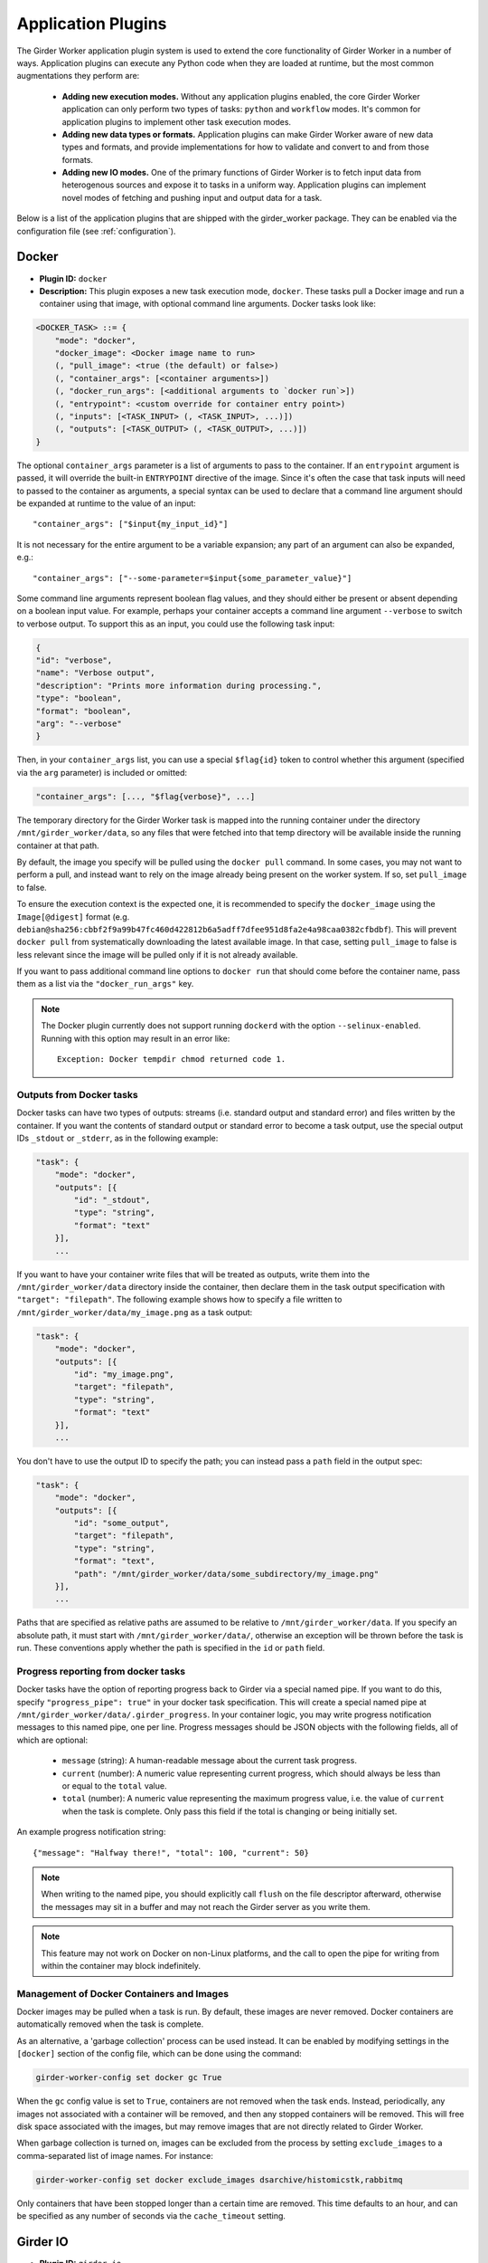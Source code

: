 .. _worker-plugins:

Application Plugins
=======

The Girder Worker application plugin system is used to extend the core functionality of
Girder Worker in a number of ways. Application plugins can execute any Python code when
they are loaded at runtime, but the most common augmentations they perform are:

  * **Adding new execution modes.** Without any application plugins enabled, the core
    Girder Worker application can only perform two types of tasks: ``python`` and
    ``workflow`` modes. It's common for application plugins to implement other task
    execution modes.
  * **Adding new data types or formats.** Application plugins can make Girder Worker
    aware of new data types and formats, and provide implementations for how to validate
    and convert to and from those formats.
  * **Adding new IO modes.** One of the primary functions of Girder Worker is to fetch
    input data from heterogenous sources and expose it to tasks in a uniform way.
    Application plugins can implement novel modes of fetching and pushing input and
    output data for a task.

Below is a list of the application plugins that are shipped with the girder_worker package.
They can be enabled via the configuration file (see :ref:`configuration`).

Docker
------

* **Plugin ID:** ``docker``
* **Description:** This plugin exposes a new task execution mode, ``docker``. These
  tasks pull a Docker image and run a container using that image, with optional
  command line arguments. Docker tasks look like:

.. code-block :: none

    <DOCKER_TASK> ::= {
        "mode": "docker",
        "docker_image": <Docker image name to run>
        (, "pull_image": <true (the default) or false>)
        (, "container_args": [<container arguments>])
        (, "docker_run_args": [<additional arguments to `docker run`>])
        (, "entrypoint": <custom override for container entry point>)
        (, "inputs": [<TASK_INPUT> (, <TASK_INPUT>, ...)])
        (, "outputs": [<TASK_OUTPUT> (, <TASK_OUTPUT>, ...)])
    }

The optional ``container_args`` parameter is a list of arguments to pass to the
container. If an ``entrypoint`` argument is passed, it will override the built-in
``ENTRYPOINT`` directive of the image. Since it's often the case that task inputs
will need to passed to the container as arguments, a special syntax can be used
to declare that a command line argument should be expanded at runtime to the value
of an input: ::

    "container_args": ["$input{my_input_id}"]

It is not necessary for the entire argument to be a variable expansion; any part of
an argument can also be expanded, e.g.: ::

    "container_args": ["--some-parameter=$input{some_parameter_value}"]

Some command line arguments represent boolean flag values, and they should either be
present or absent depending on a boolean input value. For example, perhaps your container
accepts a command line argument ``--verbose`` to switch to verbose output. To support this
as an input, you could use the following task input:

.. code-block:: json

    {
    "id": "verbose",
    "name": "Verbose output",
    "description": "Prints more information during processing.",
    "type": "boolean",
    "format": "boolean",
    "arg": "--verbose"
    }

Then, in your ``container_args`` list, you can use a special ``$flag{id}`` token to control
whether this argument (specified via the ``arg`` parameter) is included or omitted:

.. code-block:: none

    "container_args": [..., "$flag{verbose}", ...]

The temporary directory for the Girder Worker task is mapped into the running container
under the directory ``/mnt/girder_worker/data``, so any files that were fetched into that
temp directory will be available inside the running container at that path.

By default, the image you specify will be pulled using the ``docker pull`` command.
In some cases, you may not want to perform a pull, and instead want to rely on the
image already being present on the worker system. If so, set ``pull_image`` to false.

To ensure the execution context is the expected one, it is recommended to
specify the ``docker_image`` using the ``Image[@digest]`` format (e.g. ``debian@sha256:cbbf2f9a99b47fc460d422812b6a5adff7dfee951d8fa2e4a98caa0382cfbdbf``). This will prevent
``docker pull`` from systematically downloading the latest available image. In that case,
setting ``pull_image`` to false is less relevant since the image will be pulled only if it
is not already available.

If you want to pass additional command line options to ``docker run`` that should
come before the container name, pass them as a list via the ``"docker_run_args"``
key.

.. note::

   The Docker plugin currently does not support running ``dockerd``
   with the option ``--selinux-enabled``.  Running with this option
   may result in an error like: ::

     Exception: Docker tempdir chmod returned code 1.

Outputs from Docker tasks
*************************

Docker tasks can have two types of outputs: streams (i.e. standard output and standard
error) and files written by the container. If you want the contents of standard output
or standard error to become a task output, use the special output IDs ``_stdout`` or
``_stderr``, as in the following example:

.. code-block :: none

    "task": {
        "mode": "docker",
        "outputs": [{
            "id": "_stdout",
            "type": "string",
            "format": "text"
        }],
        ...

If you want to have your container write files that will be treated as outputs,
write them into the ``/mnt/girder_worker/data`` directory inside the container, then declare them
in the task output specification with ``"target": "filepath"``. The following
example shows how to specify a file written to ``/mnt/girder_worker/data/my_image.png`` as a
task output:

.. code-block :: none

    "task": {
        "mode": "docker",
        "outputs": [{
            "id": "my_image.png",
            "target": "filepath",
            "type": "string",
            "format": "text"
        }],
        ...

You don't have to use the output ID to specify the path; you can instead pass a
``path`` field in the output spec:

.. code-block :: none

    "task": {
        "mode": "docker",
        "outputs": [{
            "id": "some_output",
            "target": "filepath",
            "type": "string",
            "format": "text",
            "path": "/mnt/girder_worker/data/some_subdirectory/my_image.png"
        }],
        ...

Paths that are specified as relative paths are assumed to be relative to ``/mnt/girder_worker/data``.
If you specify an absolute path, it must start with ``/mnt/girder_worker/data/``, otherwise an exception
will be thrown before the task is run. These conventions apply whether the path
is specified in the ``id`` or ``path`` field.

Progress reporting from docker tasks
************************************

Docker tasks have the option of reporting progress back to Girder via a special named pipe. If
you want to do this, specify ``"progress_pipe": true"`` in your docker task specification. This
will create a special named pipe at ``/mnt/girder_worker/data/.girder_progress``. In your container
logic, you may write progress notification messages to this named pipe, one per line.
Progress messages should be JSON objects with the following fields, all of which are optional:

  * ``message`` (string): A human-readable message about the current task progress.
  * ``current`` (number): A numeric value representing current progress, which should always be
    less than or equal to the ``total`` value.
  * ``total`` (number): A numeric value representing the maximum progress value, i.e. the value
    of ``current`` when the task is complete. Only pass this field if the total is changing or being
    initially set.

An example progress notification string: ::

    {"message": "Halfway there!", "total": 100, "current": 50}

.. note:: When writing to the named pipe, you should explicitly call ``flush`` on the file
   descriptor afterward, otherwise the messages may sit in a buffer and may not reach the
   Girder server as you write them.

.. note:: This feature may not work on Docker on non-Linux platforms, and the call to open the
   pipe for writing from within the container may block indefinitely.

Management of Docker Containers and Images
******************************************

Docker images may be pulled when a task is run.  By default, these images are
never removed.  Docker containers are automatically removed when the task is
complete.

As an alternative, a 'garbage collection' process can be used instead.  It can
be enabled by modifying settings in the ``[docker]`` section of the config
file, which can be done using the command:

.. code-block :: none

  girder-worker-config set docker gc True

When the ``gc`` config value is set to ``True``, containers are not removed
when the task ends.  Instead, periodically, any images not associated with a
container will be removed, and then any stopped containers will be removed.
This will free disk space associated with the images, but may remove images
that are not directly related to Girder Worker.

When garbage collection is turned on, images can be excluded from the process
by setting ``exclude_images`` to a comma-separated list of image names.  For
instance:

.. code-block :: none

  girder-worker-config set docker exclude_images dsarchive/histomicstk,rabbitmq

Only containers that have been stopped longer than a certain time are removed.
This time defaults to an hour, and can be specified as any number of seconds
via the ``cache_timeout`` setting.

Girder IO
---------

* **Plugin ID:** ``girder_io``
* **Description:** This plugin adds new fetch and push modes called ``girder``. The
  fetch mode for inputs supports downloading folders, items, or files from a Girder
  server. Inputs can be downloaded anonymously (if they are public) or using an
  authentication token. The downloaded data is either written to disk and passed
  as a file, or read into memory, depending on whether the corresponding task
  input's ``target`` field is set to ``"filepath"`` or ``"memory"``. Likewise for
  uploads, the value of the output variable is interpreted as a path to a file to
  be uploaded if the task output ``target`` is set to ``filepath``. If it's set to
  ``memory``, the value of the output variable becomes the contents of the uploaded
  file. The URL to access the Girder API must be specified either as a full URL in
  the ``api_url`` field, or in parts via the ``host``, ``port``, ``api_root``, and
  ``scheme`` fields.

.. code-block :: none

    <GIRDER_INPUT> ::= {
        "mode": "girder",
        "id": <the _id value of the resource to download>,
        "name": <the name of the resource to download>,
        "format": "text",
        "type": "string"
        (, "api_url": <full URL to the API, can be used instead of scheme/host/port/api_root>)
        (, "host": <the hostname of the girder server. Required if no api_url is passed>)
        (, "port": <the port of the girder server, default is 80 for http: and 443 for https:>)
        (, "api_root": <path to the girder REST API, default is "/api/v1")
        (, "scheme": <"http" or "https", default is "http">)
        (, "token": <girder token used for authentication>)
        (, "resource_type": <"file", "item", or "folder", default is "file">)
        (, "fetch_parent": <whether to download the whole parent resource as well, default is false>)
    }

.. note :: For historical reasons, task inputs that do not specify a ``target`` field
   and are bound to a Girder input will default to having the data downloaded to
   a file (i.e. ``target="filepath"`` behavior). This is different from the normal
   default behavior for other IO modes, which is to download the data to an
   object in memory. For this reason, it is suggested that if your task input is going
   to support Girder IO mode, that you specify the ``target`` field explicitly
   on it rather than using the default.

The output mode also assumes data of format ``string/text`` that is a path to a file
in the filesystem. That file will then be uploaded under an existing folder (under a
new item with the same name as the file), or into an existing item.

.. code-block :: none

    <GIRDER_OUTPUT> ::= {
        "mode": "girder",
        "token": <girder token used for authentication>,
        "parent_id": <the _id value of the folder or item to upload into>,
        "format": "text",
        "type": "string"
        (, "name": <optionally override name of the file to upload>)
        (, "api_url": <full URL to the API, can be used instead of scheme/host/port/api_root>)
        (, "host": <the hostname of the girder server. Required if no api_url is passed>)
        (, "port": <the port of the girder server, default is 80 for http: and 443 for https:>)
        (, "api_root": <path to the girder REST API, default is "/api/v1")
        (, "scheme": <"http" or "https", default is "http">)
        (, "parent_type": <"folder" or "item", default is "folder">)
        (, "reference": <arbitrary reference string to pass to the server>)
    }

Metadata outputs
****************

In addition to outputting blob data into Girder files, you may also output structured
metadata that can be attached to an item. You can upload an output *as* metadata onto a
new or existing item, or attach a pre-defined set of metadata to an output item that is uploaded as
a file.

To push an output as the metadata on an *existing* item, use the ``as_metadata`` field with the
``item_id`` field set in your output binding:

.. code-block:: none

    {
        "mode": "girder",
        "as_metadata": true,
        "item_id": <ID of the target item>,
        "api_url": "...",
        "token": "..."
    }

To push an output as the metadata on a *new* item, use ``as_metadata`` with the ``parent_id``
field set, and a ``name`` field. The ``name`` is not required if the corresponding task output has
``"target": "filepath"``, in which case the filename will be used as the name for the new item.

.. code-block:: none

    {
        "mode": "girder",
        "as_metadata": true,
        "parent_id": <ID of the parent folder>,
        "name": "My new metadata item",
        "api_url": "...",
        "token": "..."
    }


.. note:: The ``as_metadata`` behavior will only work if your output data is a JSON Object.

To add additional pre-defined metadata fields to a normal Girder IO output, you can use the
``metadata`` field on a normal Girder IO output. The ``metadata`` field must contain a JSON object,
and its value will be set as the metadata on the output item.

.. code-block:: none

    {
        "mode": "girder",
        "metadata": {
            "some": "other",
            "metadata": "values"
        },
        "parent_id": <ID of the parent folder>,
        "parent_type": "folder",
        "name": "My output data",
        "token": "...",
        "api_url": "..."
    }


Cache Configuration
*******************

The Girder Client (used by the Girder IO plugin) supports caching of files
downloaded from Girder. These cache settings are exposed in the Girder Worker
configuration.  The following options are available:

  * ``diskcache_enabled`` (default=0): enable or disable diskcache for files
    downloaded with the girder client
  * ``diskcache_directory`` (default=girder_file_cache): directory to use for
    the diskcache
  * ``diskcache_eviction_policy`` (default=least-recently-used): eviction policy
    used when diskcache size limit is reached
  * ``diskcache_size_limit`` (default=1073741824): maximum size of the disk
    cache, 1GB default
  * ``diskcache_cull_limit`` (default=10): maximum number of items to cull when
    evicting items
  * ``diskcache_large_value_threshold`` (default=1024): cached values below this
    size are stored directly in the cache's sqlite db

R
-

* **Plugin ID:** ``r``
* **Description:** The R plugin enables the execution of R scripts as tasks via
  the ``r`` execution mode. It also exposes a new data type, ``r``, and several
  new data formats and converters for existing data types. Just like ``python`` mode,
  the R code to run is passed via the ``script`` field of the task specification.
  The ``r`` data type refers to objects compatible with the R runtime environment.
* **Converters added:**
    * ``r/object`` |ba| ``r/serialized``
    * ``table/csv`` |ba| ``table/r.dataframe``
    * ``tree/newick`` |ba| ``tree/r.apetree``
    * ``tree/nexus`` |ba| ``tree/r.apetree``
    * ``tree/r.apetree`` |ra| ``tree/treestore``

* **Validators added:**
    * ``r/object``: An in-memory R object.
    * ``r/serialized``: A serialized version of an R object created using R's ``serialize`` function.
    * ``table/r.dataframe``: An R data frame. If the first column contains unique values,
      these are set as the row names of the data frame.
    * ``tree/r.apetree``: A tree in the R package ``ape`` format.

Spark
-----

* **Plugin ID:** ``spark``
* **Description:** Adds a new execution mode ``spark.python`` that allows tasks to
  run inside a pyspark environment with a
  `SparkContext <http://spark.apache.org/docs/latest/api/scala/index.html#org.apache.spark.SparkContext>`_
  variable automatically exposed. That is, each task will have a variable exposed
  in its Python runtime called ``sc`` that is a valid SparkContext. This plugin exposes
  a new type, ``collection``, referring to something that can be represented by
  a Spark `RDD <http://spark.apache.org/docs/latest/api/scala/index.html#org.apache.spark.rdd.RDD>`_.
* **Converters added:**
    * ``collection/json`` |ba| ``collection/spark.rdd``: Convert between a JSON list and an RDD created
      from calling ``sc.parallelize`` on the list.

* **Validators added:**
    * ``collection/json``
    * ``collection/spark.rdd``

VTK
---

* **Plugin ID:** ``vtk``
* **Description:** This plugin exposes the ``geometry`` type and provides converters
  and validators for several types. This plugin requires that you have the VTK
  Python package exposed in Girder Worker's Python environment. The ``geometry`` type
  represents 3D geometry.
* **Converters added:**
    * ``geometry/vtkpolydata`` |ba| ``geometry/vtkpolydata.serialized``
    * ``table/rows`` |ba| ``table/vtktable``
    * ``table/vtktable`` |ba| ``table/vtktable.serialized``
    * ``tree/nested`` |ba| ``tree/vtktree``
    * ``tree/vtktree`` |ra| ``tree/newick``
    * ``tree/vtktree`` |ba| ``tree/vtktree.serialized``
    * ``graph/networkx`` |ba| ``graph/vtkgraph``
    * ``graph/vtkgraph`` |ba| ``graph/vtkgraph.serialized``

* **Validators added:**
    * ``geometry/vtkpolydata``: A vtkPolyData_ object.
    * ``geometry/vtkpolydata.serialized``: A vtkPolyData serialized with vtkPolyDataWriter_.
    * ``table/vtktable``: A vtkTable_.
    * ``table/vtktable.serialized``: A vtkTable serialized with vtkTableWriter_.
    * ``tree/vtktree``: A vtkTree_.
    * ``tree/vtktree.serialized``: A vtkTree serialized with vtkTreeWriter_.
    * ``graph/vtkgraph``: A vtkGraph_.
    * ``graph/vtkgraph.serialized``: A vtkGraph serialized with vtkGraphWriter_.

.. note :: vtkGraphs lose their actual node values as they are represented by their index.
  In addition, nodes and edges are given all metadata attributes with defaults if they do not specify the metadatum themselves.
  This is noted further in :py:mod:`girder_worker.core.plugins.vtk.converters.graph.networkx_to_vtkgraph`

.. _vtkGraph: http://www.vtk.org/doc/nightly/html/classvtkGraph.html
.. _vtkGraphWriter: http://www.vtk.org/doc/nightly/html/classvtkGraphWriter.html
.. _vtkTree: http://www.vtk.org/doc/nightly/html/classvtkTree.html
.. _vtkTreeWriter: http://www.vtk.org/doc/nightly/html/classvtkTreeWriter.html
.. _vtkTable: http://www.vtk.org/doc/nightly/html/classvtkTable.html
.. _vtkTableWriter: http://www.vtk.org/doc/nightly/html/classvtkTableWriter.html
.. _vtkPolyData: http://www.vtk.org/doc/nightly/html/classvtkPolyData.html
.. _vtkPolyDataWriter: http://www.vtk.org/doc/nightly/html/classvtkPolyDataWriter.html
.. _vtkTree: http://www.vtk.org/doc/nightly/html/classvtkTree.html

.. |ra| unicode:: 8594 .. right arrow
.. |ba| unicode:: 8596 .. bidirectional arrow
